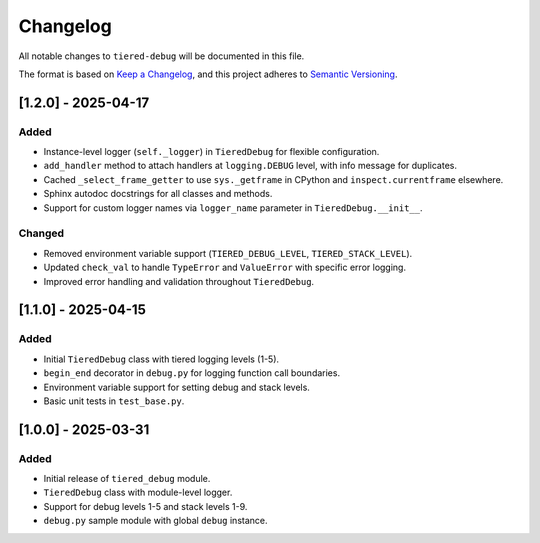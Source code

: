 Changelog
=========

All notable changes to ``tiered-debug`` will be documented in this file.

The format is based on `Keep a Changelog <https://keepachangelog.com/en/1.0.0/>`_,
and this project adheres to `Semantic Versioning <https://semver.org/spec/v2.0.0.html>`_.


[1.2.0] - 2025-04-17
--------------------

Added
~~~~~

- Instance-level logger (``self._logger``) in ``TieredDebug`` for flexible configuration.
- ``add_handler`` method to attach handlers at ``logging.DEBUG`` level, with info message for duplicates.
- Cached ``_select_frame_getter`` to use ``sys._getframe`` in CPython and ``inspect.currentframe`` elsewhere.
- Sphinx autodoc docstrings for all classes and methods.
- Support for custom logger names via ``logger_name`` parameter in ``TieredDebug.__init__``.

Changed
~~~~~~~

- Removed environment variable support (``TIERED_DEBUG_LEVEL``, ``TIERED_STACK_LEVEL``).
- Updated ``check_val`` to handle ``TypeError`` and ``ValueError`` with specific error logging.
- Improved error handling and validation throughout ``TieredDebug``.

[1.1.0] - 2025-04-15
--------------------

Added
~~~~~

- Initial ``TieredDebug`` class with tiered logging levels (1-5).
- ``begin_end`` decorator in ``debug.py`` for logging function call boundaries.
- Environment variable support for setting debug and stack levels.
- Basic unit tests in ``test_base.py``.

[1.0.0] - 2025-03-31
--------------------

Added
~~~~~

- Initial release of ``tiered_debug`` module.
- ``TieredDebug`` class with module-level logger.
- Support for debug levels 1-5 and stack levels 1-9.
- ``debug.py`` sample module with global ``debug`` instance.
